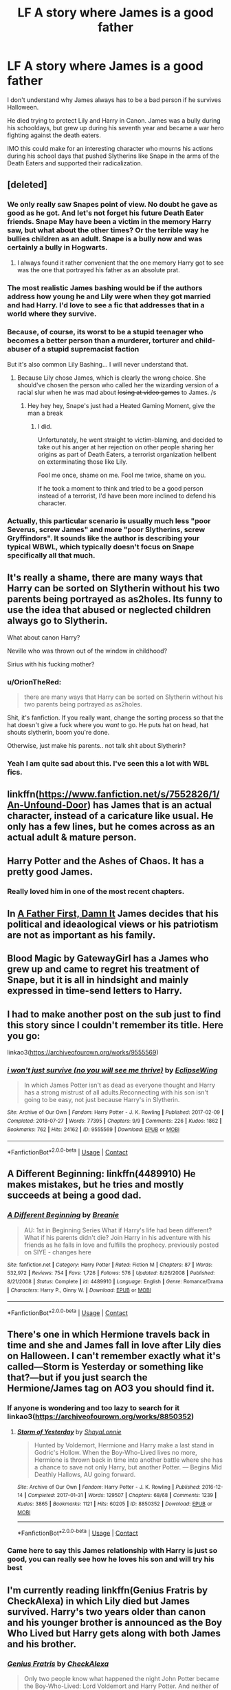 #+TITLE: LF A story where James is a good father

* LF A story where James is a good father
:PROPERTIES:
:Author: Simoerys
:Score: 76
:DateUnix: 1604786266.0
:DateShort: 2020-Nov-08
:FlairText: Request
:END:
I don't understand why James always has to be a bad person if he survives Halloween.

He died trying to protect Lily and Harry in Canon. James was a bully during his schooldays, but grew up during his seventh year and became a war hero fighting against the death eaters.

IMO this could make for an interesting character who mourns his actions during his school days that pushed Slytherins like Snape in the arms of the Death Eaters and supported their radicalization.


** [deleted]
:PROPERTIES:
:Score: 75
:DateUnix: 1604787151.0
:DateShort: 2020-Nov-08
:END:

*** We only really saw Snapes point of view. No doubt he gave as good as he got. And let's not forget his future Death Eater friends. Snape May have been a victim in the memory Harry saw, but what about the other times? Or the terrible way he bullies children as an adult. Snape is a bully now and was certainly a bully in Hogwarts.
:PROPERTIES:
:Author: Wakefan
:Score: 34
:DateUnix: 1604810434.0
:DateShort: 2020-Nov-08
:END:

**** I always found it rather convenient that the one memory Harry got to see was the one that portrayed his father as an absolute prat.
:PROPERTIES:
:Author: Cyfric_G
:Score: 9
:DateUnix: 1604864993.0
:DateShort: 2020-Nov-08
:END:


*** The most realistic James bashing would be if the authors address how young he and Lily were when they got married and had Harry. I'd love to see a fic that addresses that in a world where they survive.
:PROPERTIES:
:Author: Chibizoo
:Score: 17
:DateUnix: 1604803723.0
:DateShort: 2020-Nov-08
:END:


*** Because, of course, its worst to be a stupid teenager who becomes a better person than a murderer, torturer and child-abuser of a stupid supremacist faction

But it's also common Lily Bashing... I will never understand that.
:PROPERTIES:
:Author: fudoom
:Score: 47
:DateUnix: 1604789420.0
:DateShort: 2020-Nov-08
:END:

**** Because Lily chose James, which is clearly the wrong choice. She should've chosen the person who called her the wizarding version of a racial slur when he was mad about +losing at video games+ to James. /s
:PROPERTIES:
:Author: InterminableSnowman
:Score: 39
:DateUnix: 1604800299.0
:DateShort: 2020-Nov-08
:END:

***** Hey hey hey, Snape's just had a Heated Gaming Moment, give the man a break
:PROPERTIES:
:Author: glencoe2000
:Score: 12
:DateUnix: 1604816750.0
:DateShort: 2020-Nov-08
:END:

****** I did.

Unfortunately, he went straight to victim-blaming, and decided to take out his anger at her rejection on other people sharing her origins as part of Death Eaters, a terrorist organization hellbent on exterminating those like Lily.

Fool me once, shame on me. Fool me twice, shame on you.

If he took a moment to think and tried to be a good person instead of a terrorist, I'd have been more inclined to defend his character.
:PROPERTIES:
:Author: PuzzleheadedPool1
:Score: 12
:DateUnix: 1604836290.0
:DateShort: 2020-Nov-08
:END:


*** Actually, this particular scenario is usually much less "poor Severus, screw James" and more "poor Slytherins, screw Gryffindors". It sounds like the author is describing your typical WBWL, which typically doesn't focus on Snape specifically all that much.
:PROPERTIES:
:Author: Fredrik1994
:Score: 9
:DateUnix: 1604815238.0
:DateShort: 2020-Nov-08
:END:


** It's really a shame, there are many ways that Harry can be sorted on Slytherin without his two parents being portrayed as as2holes. Its funny to use the idea that abused or neglected children always go to Slytherin.

What about canon Harry?

Neville who was thrown out of the window in childhood?

Sirius with his fucking mother?
:PROPERTIES:
:Author: fudoom
:Score: 44
:DateUnix: 1604789764.0
:DateShort: 2020-Nov-08
:END:

*** u/OrionTheRed:
#+begin_quote
  there are many ways that Harry can be sorted on Slytherin without his two parents being portrayed as as2holes.
#+end_quote

Shit, it's fanfiction. If you really want, change the sorting process so that the hat doesn't give a fuck where you /want/ to go. He puts hat on head, hat shouts slytherin, boom you're done.

Otherwise, just make his parents.. not talk shit about Slytherin?
:PROPERTIES:
:Author: OrionTheRed
:Score: 13
:DateUnix: 1604830486.0
:DateShort: 2020-Nov-08
:END:


*** Yeah I am quite sad about this. I've seen this a lot with WBL fics.
:PROPERTIES:
:Author: Stargoron
:Score: 3
:DateUnix: 1604824260.0
:DateShort: 2020-Nov-08
:END:


** linkffn([[https://www.fanfiction.net/s/7552826/1/An-Unfound-Door]]) has James that is an actual character, instead of a caricature like usual. He only has a few lines, but he comes across as an actual adult & mature person.
:PROPERTIES:
:Author: T0lias
:Score: 12
:DateUnix: 1604788620.0
:DateShort: 2020-Nov-08
:END:


** Harry Potter and the Ashes of Chaos. It has a pretty good James.
:PROPERTIES:
:Author: OperationOpposite989
:Score: 6
:DateUnix: 1604804522.0
:DateShort: 2020-Nov-08
:END:

*** Really loved him in one of the most recent chapters.
:PROPERTIES:
:Author: oladipomvp2019
:Score: 1
:DateUnix: 1604813819.0
:DateShort: 2020-Nov-08
:END:


** In [[https://www.fanfiction.net/s/11831304/1/A-Father-First-Damn-It][A Father First, Damn It]] James decides that his political and ideaological views or his patriotism are not as important as his family.
:PROPERTIES:
:Author: PuzzleheadedPool1
:Score: 5
:DateUnix: 1604835555.0
:DateShort: 2020-Nov-08
:END:


** Blood Magic by GatewayGirl has a James who grew up and came to regret his treatment of Snape, but it is all in hindsight and mainly expressed in time-send letters to Harry.
:PROPERTIES:
:Author: maryfamilyresearch
:Score: 2
:DateUnix: 1604797610.0
:DateShort: 2020-Nov-08
:END:


** I had to make another post on the sub just to find this story since I couldn't remember its title. Here you go:

linkao3([[https://archiveofourown.org/works/9555569]])
:PROPERTIES:
:Author: Termsndconditions
:Score: 2
:DateUnix: 1604837557.0
:DateShort: 2020-Nov-08
:END:

*** [[https://archiveofourown.org/works/9555569][*/i won't just survive (no you will see me thrive)/*]] by [[https://www.archiveofourown.org/users/EclipseWing/pseuds/EclipseWing][/EclipseWing/]]

#+begin_quote
  In which James Potter isn't as dead as everyone thought and Harry has a strong mistrust of all adults.Reconnecting with his son isn't going to be easy, not just because Harry's in Slytherin.
#+end_quote

^{/Site/:} ^{Archive} ^{of} ^{Our} ^{Own} ^{*|*} ^{/Fandom/:} ^{Harry} ^{Potter} ^{-} ^{J.} ^{K.} ^{Rowling} ^{*|*} ^{/Published/:} ^{2017-02-09} ^{*|*} ^{/Completed/:} ^{2018-07-27} ^{*|*} ^{/Words/:} ^{77395} ^{*|*} ^{/Chapters/:} ^{9/9} ^{*|*} ^{/Comments/:} ^{226} ^{*|*} ^{/Kudos/:} ^{1862} ^{*|*} ^{/Bookmarks/:} ^{762} ^{*|*} ^{/Hits/:} ^{24162} ^{*|*} ^{/ID/:} ^{9555569} ^{*|*} ^{/Download/:} ^{[[https://archiveofourown.org/downloads/9555569/i%20wont%20just%20survive%20no.epub?updated_at=1602405884][EPUB]]} ^{or} ^{[[https://archiveofourown.org/downloads/9555569/i%20wont%20just%20survive%20no.mobi?updated_at=1602405884][MOBI]]}

--------------

*FanfictionBot*^{2.0.0-beta} | [[https://github.com/FanfictionBot/reddit-ffn-bot/wiki/Usage][Usage]] | [[https://www.reddit.com/message/compose?to=tusing][Contact]]
:PROPERTIES:
:Author: FanfictionBot
:Score: 2
:DateUnix: 1604837574.0
:DateShort: 2020-Nov-08
:END:


** A Different Beginning: linkffn(4489910) He makes mistakes, but he tries and mostly succeeds at being a good dad.
:PROPERTIES:
:Author: PsiGuy60
:Score: 4
:DateUnix: 1604788609.0
:DateShort: 2020-Nov-08
:END:

*** [[https://www.fanfiction.net/s/4489910/1/][*/A Different Beginning/*]] by [[https://www.fanfiction.net/u/1265123/Breanie][/Breanie/]]

#+begin_quote
  AU: 1st in Beginning Series What if Harry's life had been different? What if his parents didn't die? Join Harry in his adventure with his friends as he falls in love and fulfills the prophecy. previously posted on SIYE - changes here
#+end_quote

^{/Site/:} ^{fanfiction.net} ^{*|*} ^{/Category/:} ^{Harry} ^{Potter} ^{*|*} ^{/Rated/:} ^{Fiction} ^{M} ^{*|*} ^{/Chapters/:} ^{87} ^{*|*} ^{/Words/:} ^{532,972} ^{*|*} ^{/Reviews/:} ^{754} ^{*|*} ^{/Favs/:} ^{1,726} ^{*|*} ^{/Follows/:} ^{576} ^{*|*} ^{/Updated/:} ^{8/26/2008} ^{*|*} ^{/Published/:} ^{8/21/2008} ^{*|*} ^{/Status/:} ^{Complete} ^{*|*} ^{/id/:} ^{4489910} ^{*|*} ^{/Language/:} ^{English} ^{*|*} ^{/Genre/:} ^{Romance/Drama} ^{*|*} ^{/Characters/:} ^{Harry} ^{P.,} ^{Ginny} ^{W.} ^{*|*} ^{/Download/:} ^{[[http://www.ff2ebook.com/old/ffn-bot/index.php?id=4489910&source=ff&filetype=epub][EPUB]]} ^{or} ^{[[http://www.ff2ebook.com/old/ffn-bot/index.php?id=4489910&source=ff&filetype=mobi][MOBI]]}

--------------

*FanfictionBot*^{2.0.0-beta} | [[https://github.com/FanfictionBot/reddit-ffn-bot/wiki/Usage][Usage]] | [[https://www.reddit.com/message/compose?to=tusing][Contact]]
:PROPERTIES:
:Author: FanfictionBot
:Score: 3
:DateUnix: 1604788631.0
:DateShort: 2020-Nov-08
:END:


** There's one in which Hermione travels back in time and she and James fall in love after Lily dies on Halloween. I can't remember exactly what it's called---Storm is Yesterday or something like that?---but if you just search the Hermione/James tag on AO3 you should find it.
:PROPERTIES:
:Author: wyanmai
:Score: 2
:DateUnix: 1604796281.0
:DateShort: 2020-Nov-08
:END:

*** If anyone is wondering and too lazy to search for it linkao3([[https://archiveofourown.org/works/8850352]])
:PROPERTIES:
:Author: ThoraIolantheZabini
:Score: 1
:DateUnix: 1604804809.0
:DateShort: 2020-Nov-08
:END:

**** [[https://archiveofourown.org/works/8850352][*/Storm of Yesterday/*]] by [[https://www.archiveofourown.org/users/ShayaLonnie/pseuds/ShayaLonnie][/ShayaLonnie/]]

#+begin_quote
  Hunted by Voldemort, Hermione and Harry make a last stand in Godric's Hollow. When the Boy-Who-Lived lives no more, Hermione is thrown back in time into another battle where she has a chance to save not only Harry, but another Potter. --- Begins Mid Deathly Hallows, AU going forward.
#+end_quote

^{/Site/:} ^{Archive} ^{of} ^{Our} ^{Own} ^{*|*} ^{/Fandom/:} ^{Harry} ^{Potter} ^{-} ^{J.} ^{K.} ^{Rowling} ^{*|*} ^{/Published/:} ^{2016-12-14} ^{*|*} ^{/Completed/:} ^{2017-01-31} ^{*|*} ^{/Words/:} ^{129507} ^{*|*} ^{/Chapters/:} ^{68/68} ^{*|*} ^{/Comments/:} ^{1239} ^{*|*} ^{/Kudos/:} ^{3865} ^{*|*} ^{/Bookmarks/:} ^{1121} ^{*|*} ^{/Hits/:} ^{60205} ^{*|*} ^{/ID/:} ^{8850352} ^{*|*} ^{/Download/:} ^{[[https://archiveofourown.org/downloads/8850352/Storm%20of%20Yesterday.epub?updated_at=1598458340][EPUB]]} ^{or} ^{[[https://archiveofourown.org/downloads/8850352/Storm%20of%20Yesterday.mobi?updated_at=1598458340][MOBI]]}

--------------

*FanfictionBot*^{2.0.0-beta} | [[https://github.com/FanfictionBot/reddit-ffn-bot/wiki/Usage][Usage]] | [[https://www.reddit.com/message/compose?to=tusing][Contact]]
:PROPERTIES:
:Author: FanfictionBot
:Score: 1
:DateUnix: 1604804827.0
:DateShort: 2020-Nov-08
:END:


*** Came here to say this James relationship with Harry is just so good, you can really see how he loves his son and will try his best
:PROPERTIES:
:Author: face_of_lazyness
:Score: 1
:DateUnix: 1604813007.0
:DateShort: 2020-Nov-08
:END:


** I'm currently reading linkffn(Genius Fratris by CheckAlexa) in which Lily died but James survived. Harry's two years older than canon and his younger brother is announced as the Boy Who Lived but Harry gets along with both James and his brother.
:PROPERTIES:
:Author: rohan62442
:Score: 1
:DateUnix: 1604810546.0
:DateShort: 2020-Nov-08
:END:

*** [[https://www.fanfiction.net/s/13361948/1/][*/Genius Fratris/*]] by [[https://www.fanfiction.net/u/2465534/CheckAlexa][/CheckAlexa/]]

#+begin_quote
  Only two people know what happened the night John Potter became the Boy-Who-Lived: Lord Voldemort and Harry Potter. And neither of them are talking.
#+end_quote

^{/Site/:} ^{fanfiction.net} ^{*|*} ^{/Category/:} ^{Harry} ^{Potter} ^{*|*} ^{/Rated/:} ^{Fiction} ^{T} ^{*|*} ^{/Chapters/:} ^{7} ^{*|*} ^{/Words/:} ^{40,404} ^{*|*} ^{/Reviews/:} ^{41} ^{*|*} ^{/Favs/:} ^{89} ^{*|*} ^{/Follows/:} ^{163} ^{*|*} ^{/Updated/:} ^{7/31} ^{*|*} ^{/Published/:} ^{8/12/2019} ^{*|*} ^{/id/:} ^{13361948} ^{*|*} ^{/Language/:} ^{English} ^{*|*} ^{/Genre/:} ^{Family} ^{*|*} ^{/Characters/:} ^{Harry} ^{P.,} ^{James} ^{P.,} ^{Cedric} ^{D.} ^{*|*} ^{/Download/:} ^{[[http://www.ff2ebook.com/old/ffn-bot/index.php?id=13361948&source=ff&filetype=epub][EPUB]]} ^{or} ^{[[http://www.ff2ebook.com/old/ffn-bot/index.php?id=13361948&source=ff&filetype=mobi][MOBI]]}

--------------

*FanfictionBot*^{2.0.0-beta} | [[https://github.com/FanfictionBot/reddit-ffn-bot/wiki/Usage][Usage]] | [[https://www.reddit.com/message/compose?to=tusing][Contact]]
:PROPERTIES:
:Author: FanfictionBot
:Score: 2
:DateUnix: 1604810568.0
:DateShort: 2020-Nov-08
:END:


** [[https://www.wattpad.com/story/143244638-nepenthe-%E2%9F%B6-james-potter][Nepenthe]] on wattpad has an AU where James survived but Lily didn't and James is trying to keep his head above the water. You have to sign in to Wattpad to read it but it's really good and it shows a lot of the depth in grief and childcare.
:PROPERTIES:
:Author: TheRealZocario
:Score: 1
:DateUnix: 1604836512.0
:DateShort: 2020-Nov-08
:END:


** Try Daddy's Boy by Harry50 Linkffn(12910629)
:PROPERTIES:
:Author: reddog44mag
:Score: 1
:DateUnix: 1604935055.0
:DateShort: 2020-Nov-09
:END:

*** [[https://www.fanfiction.net/s/12910629/1/][*/Daddy's Boy/*]] by [[https://www.fanfiction.net/u/2322071/Harry50][/Harry50/]]

#+begin_quote
  What could have happened if James survived that fateful Halloween? Eventually Harry/Hermione.
#+end_quote

^{/Site/:} ^{fanfiction.net} ^{*|*} ^{/Category/:} ^{Harry} ^{Potter} ^{*|*} ^{/Rated/:} ^{Fiction} ^{M} ^{*|*} ^{/Chapters/:} ^{30} ^{*|*} ^{/Words/:} ^{71,363} ^{*|*} ^{/Reviews/:} ^{871} ^{*|*} ^{/Favs/:} ^{1,524} ^{*|*} ^{/Follows/:} ^{1,383} ^{*|*} ^{/Updated/:} ^{11/17/2018} ^{*|*} ^{/Published/:} ^{4/20/2018} ^{*|*} ^{/Status/:} ^{Complete} ^{*|*} ^{/id/:} ^{12910629} ^{*|*} ^{/Language/:} ^{English} ^{*|*} ^{/Genre/:} ^{Family/Friendship} ^{*|*} ^{/Characters/:} ^{<Harry} ^{P.,} ^{Hermione} ^{G.>} ^{<James} ^{P.,} ^{OC>} ^{*|*} ^{/Download/:} ^{[[http://www.ff2ebook.com/old/ffn-bot/index.php?id=12910629&source=ff&filetype=epub][EPUB]]} ^{or} ^{[[http://www.ff2ebook.com/old/ffn-bot/index.php?id=12910629&source=ff&filetype=mobi][MOBI]]}

--------------

*FanfictionBot*^{2.0.0-beta} | [[https://github.com/FanfictionBot/reddit-ffn-bot/wiki/Usage][Usage]] | [[https://www.reddit.com/message/compose?to=tusing][Contact]]
:PROPERTIES:
:Author: FanfictionBot
:Score: 1
:DateUnix: 1604935076.0
:DateShort: 2020-Nov-09
:END:


** linkffn(The Darkness within by kurinoone) linkffn(One hundred sixty nine) The Darkness Within is the first part of the Dark Prince Trilogy, where Harry is abducted by Peter and raised by Voldie from 1981 onwards. It starts with fifth/sixth year (don't remember) when Harry is captured by the OoTP. One Hundred Sixty Nine is a Hermione time-travel fic where she travels to 1981. James is good, but unlike in the first fic, that isn't rlly the focus of the fic(which is Sb/Hr, fyi). Both of them are pretty good reads.
:PROPERTIES:
:Author: TzarDeRus
:Score: 1
:DateUnix: 1604990522.0
:DateShort: 2020-Nov-10
:END:

*** [[https://www.fanfiction.net/s/2913149/1/][*/The Darkness Within/*]] by [[https://www.fanfiction.net/u/1034541/Kurinoone][/Kurinoone/]]

#+begin_quote
  What if Wormtail hadn't told Lord Voldemort the Potters hideout. What if he took Harry straight to him instead? A Dark Harry fanfic. AU Mild HG
#+end_quote

^{/Site/:} ^{fanfiction.net} ^{*|*} ^{/Category/:} ^{Harry} ^{Potter} ^{*|*} ^{/Rated/:} ^{Fiction} ^{T} ^{*|*} ^{/Chapters/:} ^{65} ^{*|*} ^{/Words/:} ^{364,868} ^{*|*} ^{/Reviews/:} ^{7,706} ^{*|*} ^{/Favs/:} ^{10,521} ^{*|*} ^{/Follows/:} ^{3,747} ^{*|*} ^{/Updated/:} ^{12/24/2006} ^{*|*} ^{/Published/:} ^{4/26/2006} ^{*|*} ^{/Status/:} ^{Complete} ^{*|*} ^{/id/:} ^{2913149} ^{*|*} ^{/Language/:} ^{English} ^{*|*} ^{/Genre/:} ^{Adventure/Angst} ^{*|*} ^{/Characters/:} ^{Harry} ^{P.,} ^{Voldemort} ^{*|*} ^{/Download/:} ^{[[http://www.ff2ebook.com/old/ffn-bot/index.php?id=2913149&source=ff&filetype=epub][EPUB]]} ^{or} ^{[[http://www.ff2ebook.com/old/ffn-bot/index.php?id=2913149&source=ff&filetype=mobi][MOBI]]}

--------------

[[https://www.fanfiction.net/s/8581093/1/][*/One Hundred and Sixty Nine/*]] by [[https://www.fanfiction.net/u/4216998/Mrs-J-s-Soup][/Mrs J's Soup/]]

#+begin_quote
  It was no accident. She was Hermione Granger - as if she'd do anything this insane without the proper research and reference charts. Arriving on the 14th of May 1981, She had given herself 169 days. An ample amount of time to commit murder if one had a strict schedule, the correct notes and the help of one possibly reluctant, estranged heir. **2015 Fanatic Fanfics Awards Nominee**
#+end_quote

^{/Site/:} ^{fanfiction.net} ^{*|*} ^{/Category/:} ^{Harry} ^{Potter} ^{*|*} ^{/Rated/:} ^{Fiction} ^{T} ^{*|*} ^{/Chapters/:} ^{57} ^{*|*} ^{/Words/:} ^{317,360} ^{*|*} ^{/Reviews/:} ^{1,898} ^{*|*} ^{/Favs/:} ^{4,159} ^{*|*} ^{/Follows/:} ^{1,535} ^{*|*} ^{/Updated/:} ^{4/4/2015} ^{*|*} ^{/Published/:} ^{10/4/2012} ^{*|*} ^{/Status/:} ^{Complete} ^{*|*} ^{/id/:} ^{8581093} ^{*|*} ^{/Language/:} ^{English} ^{*|*} ^{/Genre/:} ^{Adventure/Romance} ^{*|*} ^{/Characters/:} ^{Hermione} ^{G.,} ^{Sirius} ^{B.,} ^{Remus} ^{L.} ^{*|*} ^{/Download/:} ^{[[http://www.ff2ebook.com/old/ffn-bot/index.php?id=8581093&source=ff&filetype=epub][EPUB]]} ^{or} ^{[[http://www.ff2ebook.com/old/ffn-bot/index.php?id=8581093&source=ff&filetype=mobi][MOBI]]}

--------------

*FanfictionBot*^{2.0.0-beta} | [[https://github.com/FanfictionBot/reddit-ffn-bot/wiki/Usage][Usage]] | [[https://www.reddit.com/message/compose?to=tusing][Contact]]
:PROPERTIES:
:Author: FanfictionBot
:Score: 1
:DateUnix: 1604990557.0
:DateShort: 2020-Nov-10
:END:


*** HP and the BWL by Santi also comes to mind. linkao3(Harry Potter and the Boy who Lived by Badwolfe). It's abandoned tho.
:PROPERTIES:
:Author: TzarDeRus
:Score: 1
:DateUnix: 1604990648.0
:DateShort: 2020-Nov-10
:END:

**** [[https://archiveofourown.org/works/21393430][*/Harry Potter and the Boy Who Lived/*]] by [[https://www.archiveofourown.org/users/BadWolfe/pseuds/BadWolfe][/BadWolfe/]]

#+begin_quote
  Harry Potter loves, and is loved by, his parents, his godfather, and his brother. He isn't mistreated, abused, or neglected. So why is he a Dark Wizard? NonBWL!Harry. Not your typical Harry's brother is the Boy Who Lived story.
#+end_quote

^{/Site/:} ^{Archive} ^{of} ^{Our} ^{Own} ^{*|*} ^{/Fandom/:} ^{Harry} ^{Potter} ^{-} ^{J.} ^{K.} ^{Rowling} ^{*|*} ^{/Published/:} ^{2019-11-11} ^{*|*} ^{/Completed/:} ^{2019-11-11} ^{*|*} ^{/Words/:} ^{218975} ^{*|*} ^{/Chapters/:} ^{18/18} ^{*|*} ^{/Comments/:} ^{35} ^{*|*} ^{/Kudos/:} ^{192} ^{*|*} ^{/Bookmarks/:} ^{97} ^{*|*} ^{/Hits/:} ^{6233} ^{*|*} ^{/ID/:} ^{21393430} ^{*|*} ^{/Download/:} ^{[[https://archiveofourown.org/downloads/21393430/Harry%20Potter%20and%20the%20Boy.epub?updated_at=1597986457][EPUB]]} ^{or} ^{[[https://archiveofourown.org/downloads/21393430/Harry%20Potter%20and%20the%20Boy.mobi?updated_at=1597986457][MOBI]]}

--------------

*FanfictionBot*^{2.0.0-beta} | [[https://github.com/FanfictionBot/reddit-ffn-bot/wiki/Usage][Usage]] | [[https://www.reddit.com/message/compose?to=tusing][Contact]]
:PROPERTIES:
:Author: FanfictionBot
:Score: 1
:DateUnix: 1604990672.0
:DateShort: 2020-Nov-10
:END:
